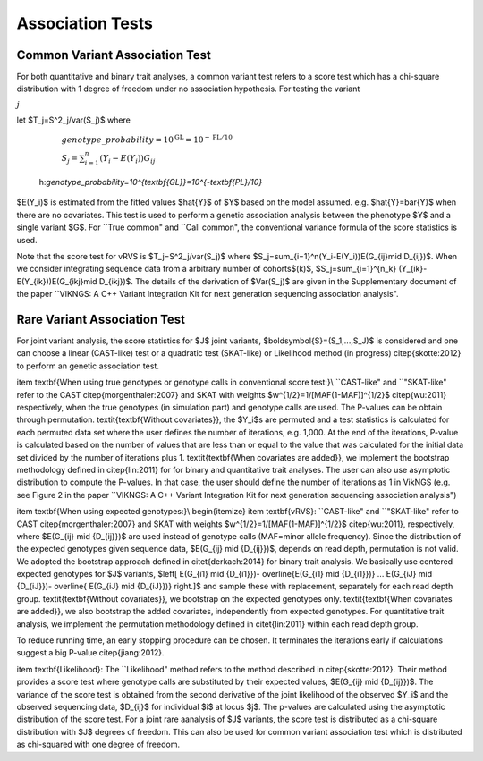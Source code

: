 .. _tests:

Association Tests
==================================

Common Variant Association Test
----------------------------------

For both quantitative and binary trait analyses, a common variant test refers to a score test which has a chi-square distribution with 1 degree of freedom under no association hypothesis. For testing the variant   

:math:`j`

let  $T_j=S^2_j/var(S_j)$ where

    :math:`genotype\_probability=10^{\textbf{GL}}=10^{-\textbf{PL}/10}`

    :math:`S_j=\sum_{i=1}^n(Y_i-E(Y_i))G_{ij}`
    
    
  h:`genotype\_probability=10^{\textbf{GL}}=10^{-\textbf{PL}/10}`  
    
$E(Y_i)$ is estimated from the fitted values $\hat{Y}$ of $Y$ based on the model assumed. e.g. $\hat{Y}=\bar{Y}$ when there are no covariates. This test is used to perform a genetic association analysis between the phenotype $Y$ and a single variant $G$. For ``True common" and ``Call common", the conventional variance formula of the score statistics is used.  

Note that the score test for vRVS is  $T_j=S^2_j/var(S_j)$ where $S_j=\sum_{i=1}^n(Y_i-E(Y_i))E(G_{ij}\mid D_{ij})$. When we consider integrating sequence data from a arbitrary number of cohorts$(k)$,   $S_j=\sum_{i=1}^{n_k} (Y_{ik}-E(Y_{ik}))E(G_{ikj}\mid D_{ikj})$. The details of the derivation of $Var(S_j)$ are given in the Supplementary document of the paper ``VIKNGS: A C++ Variant Integration Kit for next generation sequencing association analysis".



Rare Variant Association Test
----------------------------------

For joint variant analysis, the score statistics for $J$ joint variants, $\boldsymbol{S}=(S_1,...,S_J)$ is considered and  one can choose a linear (CAST-like) test or a quadratic test (SKAT-like) or Likelihood method (in progress) \citep{skotte:2012} to perform an genetic association test. 

\item \textbf{When using true genotypes or genotype calls in conventional score test:}\\
``CAST-like" and ``"SKAT-like" refer to the CAST \citep{morgenthaler:2007} and SKAT with weights $w^{1/2}=1/[MAF(1-MAF)]^{1/2}$ \citep{wu:2011} respectively, when the true genotypes (in simulation part) and genotype calls are used.  The P-values can be obtain through permutation. 
\textit{\textbf{Without covariates}}, the $Y_i$s are permuted and a test statistics is calculated for each permuted data set where the user defines the number of iterations, e.g. 1,000. At the end of the iterations, P-value is calculated based on the number of values that are less than or equal to the value that was calculated for the initial data set divided by the number of iterations plus 1. \textit{\textbf{When covariates are added}}, we implement the bootstrap methodology defined in \citep{lin:2011} for for binary and quantitative trait analyses.
The user can also use asymptotic distribution to compute the P-values. In that case, the user should define the number of iterations as 1 in VikNGS (e.g. see Figure 2 in the paper ``VIKNGS: A C++ Variant Integration Kit for next generation sequencing association analysis")

\item \textbf{When using expected genotypes:}\\
\begin{itemize}
\item \textbf{vRVS}: ``CAST-like" and ``"SKAT-like" refer to CAST \citep{morgenthaler:2007} and SKAT with weights $w^{1/2}=1/[MAF(1-MAF)]^{1/2}$ \citep{wu:2011}, respectively, where $E(G_{ij} \mid {D_{ij}})$ are used instead of genotype calls (MAF=minor allele frequency). Since the distribution of the expected genotypes given sequence data, $E(G_{ij} \mid {D_{ij}})$, depends on read depth, permutation is not valid. We adopted the bootstrap approach defined in \citet{derkach:2014} for binary trait analysis. We basically use centered expected genotypes for $J$ variants,  $\left[ E(G_{i1} \mid {D_{i1}})- \overline{E(G_{i1} \mid {D_{i1}})} ... E(G_{iJ} \mid {D_{iJ}})- \overline{ E(G_{iJ} \mid {D_{iJ}})} \right.]$ and sample these with replacement, separately for each read depth group. \textit{\textbf{Without covariates}}, we bootstrap on the expected genotypes only. \textit{\textbf{When covariates are added}}, we also bootstrap the added covariates, independently from expected genotypes. For quantitative trait analysis, we implement the permutation methodology defined in \citet{lin:2011} within each read depth group.

To reduce running time, an early stopping procedure can be chosen. It terminates the iterations early if calculations suggest a big P-value \citep{jiang:2012}.

\item \textbf{Likelihood}: The ``Likelihood" method refers to the method described in  \citep{skotte:2012}. Their method provides a score test where genotype calls are substituted by their expected values, $E(G_{ij} \mid {D_{ij}})$. The variance of the score test is obtained from the second derivative of the joint likelihood of the observed $Y_i$ and the observed sequencing data, $D_{ij}$ for individual $i$ at locus $j$. The p-values are calculated using the asymptotic distribution of the score test. For a joint rare aanalysis of $J$ variants, the score test is distributed as a chi-square distribution with $J$ degrees of freedom.  This can also be used for common variant association test which is distributed as chi-squared with one degree of freedom. 


















